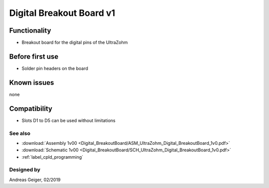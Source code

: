 ==========================
Digital Breakout Board v1
==========================


.. image:: Digital_BreakoutBoard/1_breakout_unsoldered.jpg
   :height: 500

Functionality
-----------------------
* Breakout board for the digital pins of the UltraZohm


Before first use
----------------------------
* Solder pin headers on the board

.. image:: Digital_BreakoutBoard/1_breakout_unsoldered.jpg
   :width: 300
.. image:: Digital_BreakoutBoard/3_partially_soldered.jpg
   :width: 300


Known issues
-----------------------
none

Compatibility
----------------------
* Slots D1 to D5 can be used without limitations

See also
"""""""""""""""
* :download:`Assembly 1v00 <Digital_BreakoutBoard/ASM_UltraZohm_Digital_BreakoutBoard_1v0.pdf>`
* :download:`Schematic 1v00 <Digital_BreakoutBoard/SCH_UltraZohm_Digital_BreakoutBoard_1v0.pdf>`
* :ref:`label_cpld_programming`


Designed by
"""""""""""""""
Andreas Geiger, 02/2019
